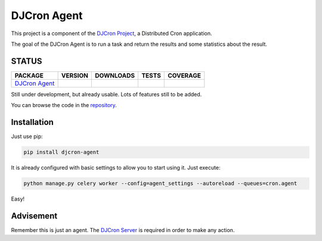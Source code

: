 DJCron Agent
============

This project is a component of the `DJCron Project`_, a Distributed Cron application.

The goal of the DJCron Agent is to run a task and return the results and some statistics about the result.


STATUS
------

=================  ================  ==================  ===========  ==============
PACKAGE            VERSION           DOWNLOADS           TESTS        COVERAGE
=================  ================  ==================  ===========  ==============
`DJCron Agent`_    |pip version a|   |pip downloads a|   |travis a|   |coveralls a|
=================  ================  ==================  ===========  ==============

Still under development, but already usable. Lots of features still to be added.

You can browse the code in the repository_.



Installation
------------

Just use pip:

.. code::

    pip install djcron-agent


It is already configured with basic settings to allow you to start using it. Just execute:

.. code::

     python manage.py celery worker --config=agent_settings --autoreload --queues=cron.agent

Easy!



Advisement
----------

Remember this is just an agent. The `DJCron Server`_ is required in order to make any action.


.. _`DJCron Project`: https://github.com/djcron-project
.. _`DJCron Server`: https://github.com/djcron-project/djcron-server
.. _`DJCron Agent`: https://github.com/djcron-project/djcron-agent
.. _`repository`: https://github.com/djcron-project/djcron-agent
.. _`Celery`: http://www.celeryproject.org/
.. _`RabbitMQ`: http://www.rabbitmq.com/
.. _`Redis`: http://redis.io/
.. _`MongoDB`: http://www.mongodb.org/
.. _`Django`: https://www.djangoproject.com/


.. |pip version a| image:: https://pypip.in/v/djcron-agent/badge.png
    :target: https://pypi.python.org/pypi/djcron-agent
    :alt: Latest PyPI version

.. |pip downloads a| image:: https://pypip.in/d/djcron-agent/badge.png
    :target: https://pypi.python.org/pypi/djcron-agent
    :alt: Number of PyPI downloads

.. |travis a| image:: https://travis-ci.org/djcron-project/djcron-agent.png
    :target: `Travis a`_
    :alt: Travis results

.. |coveralls a| image:: https://coveralls.io/repos/djcron-project/djcron-agent/badge.png
    :target: `Coveralls a`_
    :alt: Coveralls results

.. _`Travis a`: https://travis-ci.org/djcron-project/djcron-agent
.. _`Coveralls a`: https://coveralls.io/r/djcron-project/djcron-agent
